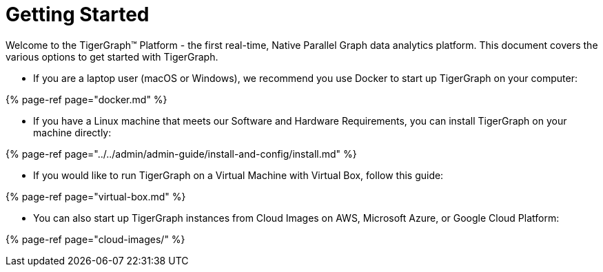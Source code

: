 = Getting Started

Welcome to the TigerGraph™ Platform - the first real-time, Native Parallel Graph data analytics platform. This document covers the various options to get started with TigerGraph.

* If you are a laptop user (macOS or Windows), we recommend you use Docker to start up TigerGraph on your computer:

{% page-ref page="docker.md" %}

* If you have a Linux machine that meets our Software and Hardware Requirements, you can install TigerGraph on your machine directly:

{% page-ref page="../../admin/admin-guide/install-and-config/install.md" %}

* If you would like to run TigerGraph on a Virtual Machine with Virtual Box, follow this guide:

{% page-ref page="virtual-box.md" %}

* You can also start up TigerGraph instances from Cloud Images on AWS, Microsoft Azure, or Google Cloud Platform:

{% page-ref page="cloud-images/" %}
